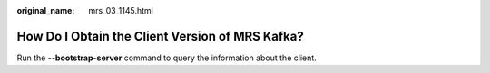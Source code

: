 :original_name: mrs_03_1145.html

.. _mrs_03_1145:

How Do I Obtain the Client Version of MRS Kafka?
================================================

Run the **--bootstrap-server** command to query the information about the client.
